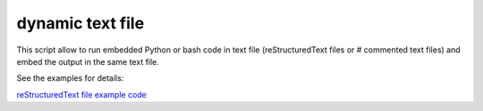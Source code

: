dynamic text file
===============================

This script allow to run embedded Python or bash code in text file (reStructuredText files or # commented text files) and embed the output in the same text file.

See the examples for details:

`reStructuredText file example code <https://github.com/olivierfriard/dynamic_text_file/blob/main/example.rst?plain=1>`_



